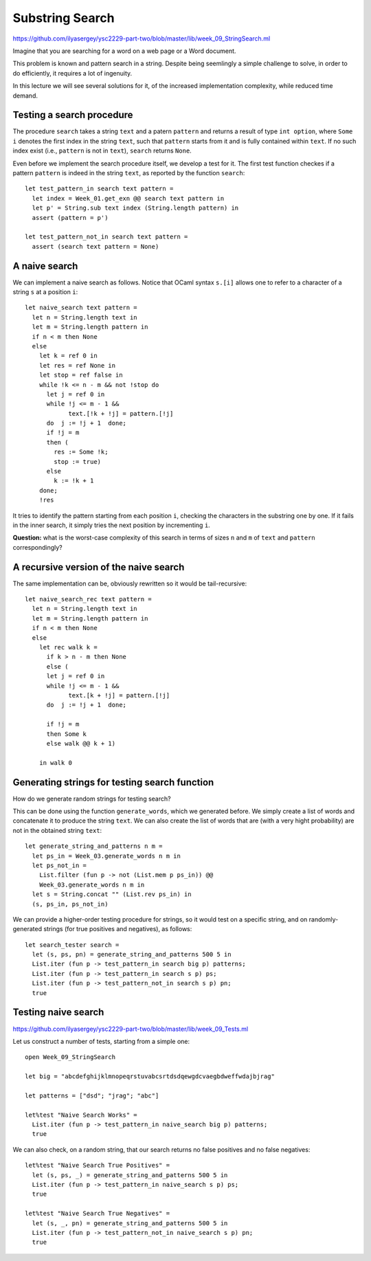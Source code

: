 .. -*- mode: rst -*-

Substring Search
================

https://github.com/ilyasergey/ysc2229-part-two/blob/master/lib/week_09_StringSearch.ml

Imagine that you are searching for a word on a web page or a Word
document. 

This problem is known and pattern search in a string. Despite being seemlingly a simple challenge to solve, in order to do efficiently, it requires a lot of ingenuity.

In this lecture we will see several solutions for it, of the increased implementation complexity, while reduced time demand.

Testing a search procedure
--------------------------

The procedure ``search`` takes a string ``text`` and a patern ``pattern`` and returns a result of type ``int option``, where ``Some i`` denotes the first index in the string ``text``, such that ``pattern`` starts from it and is fully contained within ``text``. If no such index exist (i.e., ``pattern`` is not in ``text``), ``search`` returns ``None``.

Even before we implement the search procedure itself, we develop a test for it.  The first test function checkes if a pattern ``pattern`` is indeed in the string ``text``, as reported by the function ``search``::

 let test_pattern_in search text pattern =
   let index = Week_01.get_exn @@ search text pattern in
   let p' = String.sub text index (String.length pattern) in
   assert (pattern = p')

 let test_pattern_not_in search text pattern =
   assert (search text pattern = None)

A naive search
--------------

We can implement a naive search as follows. Notice that OCaml syntax ``s.[i]`` allows one to refer to a character of a string ``s`` at a position ``i``::

 let naive_search text pattern = 
   let n = String.length text in
   let m = String.length pattern in
   if n < m then None
   else
     let k = ref 0 in
     let res = ref None in
     let stop = ref false in
     while !k <= n - m && not !stop do
       let j = ref 0 in
       while !j <= m - 1 && 
             text.[!k + !j] = pattern.[!j]
       do  j := !j + 1  done;
       if !j = m
       then (
         res := Some !k; 
         stop := true)
       else
         k := !k + 1
     done;
     !res

It tries to identify the pattern starting from each position ``i``, checking the characters in the substring one by one. If it fails in the inner search, it simply tries the next position by incrementing ``i``.

**Question:** what is the worst-case complexity of this search in terms of sizes ``n`` and ``m`` of ``text`` and ``pattern`` correspondingly?

.. TODO: Complexity: :math:`O(n \times m)`.

A recursive version of the naive search
---------------------------------------

The same implementation can be, obviously rewritten so it would be tail-recursive::

 let naive_search_rec text pattern = 
   let n = String.length text in
   let m = String.length pattern in
   if n < m then None
   else
     let rec walk k =
       if k > n - m then None
       else (
       let j = ref 0 in
       while !j <= m - 1 && 
             text.[k + !j] = pattern.[!j]
       do  j := !j + 1  done;

       if !j = m
       then Some k
       else walk @@ k + 1)

     in walk 0


Generating strings for testing search function
----------------------------------------------

How do we generate random strings for testing search? 

This can be done using the function ``generate_words``, which we generated before. We simply  create a list of words and concatenate it to produce the string ``text``. We can also create the list of words that are (with a very hight probability) are not in the obtained string ``text``::

 let generate_string_and_patterns n m = 
   let ps_in = Week_03.generate_words n m in
   let ps_not_in = 
     List.filter (fun p -> not (List.mem p ps_in)) @@
     Week_03.generate_words n m in
   let s = String.concat "" (List.rev ps_in) in
   (s, ps_in, ps_not_in)

We can provide a higher-order testing procedure for strings, so it would test on a specific string, and on randomly-generated strings (for true positives and negatives), as follows::

 let search_tester search = 
   let (s, ps, pn) = generate_string_and_patterns 500 5 in
   List.iter (fun p -> test_pattern_in search big p) patterns;
   List.iter (fun p -> test_pattern_in search s p) ps;
   List.iter (fun p -> test_pattern_not_in search s p) pn;
   true

Testing naive search
--------------------

https://github.com/ilyasergey/ysc2229-part-two/blob/master/lib/week_09_Tests.ml

Let us construct a number of tests, starting from a simple one::

 open Week_09_StringSearch

 let big = "abcdefghijklmnopeqrstuvabcsrtdsdqewgdcvaegbdweffwdajbjrag"

 let patterns = ["dsd"; "jrag"; "abc"]

 let%test "Naive Search Works" = 
   List.iter (fun p -> test_pattern_in naive_search big p) patterns;
   true

We can also check, on a random string, that our search returns no false positives and no false negatives::

 let%test "Naive Search True Positives" = 
   let (s, ps, _) = generate_string_and_patterns 500 5 in
   List.iter (fun p -> test_pattern_in naive_search s p) ps;
   true

 let%test "Naive Search True Negatives" = 
   let (s, _, pn) = generate_string_and_patterns 500 5 in
   List.iter (fun p -> test_pattern_not_in naive_search s p) pn;
   true


